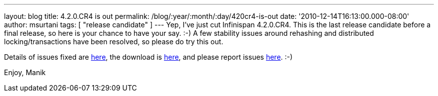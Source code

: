 ---
layout: blog
title: 4.2.0.CR4 is out
permalink: /blog/:year/:month/:day/420cr4-is-out
date: '2010-12-14T16:13:00.000-08:00'
author: msurtani
tags: [ "release candidate" ]
---
Yep, I've just cut Infinispan 4.2.0.CR4.  This is the last release
candidate before a final release, so here is your chance to have your
say.  :-)  A few stability issues around rehashing and distributed
locking/transactions have been resolved, so please do try this out.

Details of issues fixed are
https://issues.jboss.org/secure/ConfigureReport.jspa?atl_token=74c4db2a77bd63215da7a981c3a93493a505e5f2&versions=12315770&sections=all&style=none&selectedProjectId=12310799&reportKey=org.jboss.labs.jira.plugin.release-notes-report-plugin:releasenotes&Next=Next[here],
the download is http://www.jboss.org/infinispan/downloads[here], and
please report issues
http://community.jboss.org/en/infinispan?view=discussions[here]. :-)

Enjoy,
Manik
